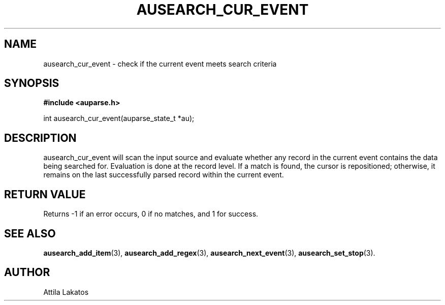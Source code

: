 .TH "AUSEARCH_CUR_EVENT" "3" "Feb 2024" "Red Hat" "Linux Audit API"
.SH NAME
ausearch_cur_event \- check if the current event meets search criteria
.SH "SYNOPSIS"
.B #include <auparse.h>
.sp
int ausearch_cur_event(auparse_state_t *au);

.SH "DESCRIPTION"

ausearch_cur_event will scan the input source and evaluate whether any record in the current event contains the data being searched for. Evaluation is done at the record level. If a match is found, the cursor is repositioned; otherwise, it remains on the last successfully parsed record within the current event.

.SH "RETURN VALUE"

Returns \-1 if an error occurs, 0 if no matches, and 1 for success.

.SH "SEE ALSO"

.BR ausearch_add_item (3),
.BR ausearch_add_regex (3),
.BR ausearch_next_event (3),
.BR ausearch_set_stop (3).

.SH AUTHOR
Attila Lakatos
